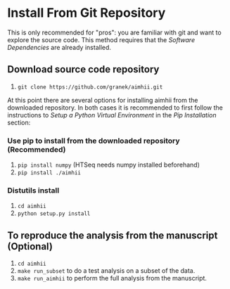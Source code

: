 * Install From Git Repository
This is only recommended for "pros": you are familiar with git and want to explore the source code.  This method requires that the  [[software_dependencies.org][Software Dependencies]] are already installed.
** Download source code repository
   1. ~git clone https://github.com/granek/aimhii.git~

At this point there are several options for installing aimhii from the downloaded repository.  In both cases it is recommended to first follow the instructions to /Setup a Python Virtual Environment/ in the  [[pip_install_aimhii.org][Pip Installation]] section:
*** Use pip to install from the downloaded repository (Recommended)
1. ~pip install numpy~ (HTSeq needs numpy installed beforehand)
2. ~pip install ./aimhii~
*** Distutils install
1. ~cd aimhii~
2. ~python setup.py install~
** To reproduce the analysis from the manuscript (Optional)
   1. ~cd aimhii~
   2. ~make run_subset~ to do a test analysis on a subset of the data. 
   3. ~make run_aimhii~ to perform the full analysis from the manuscript. 
